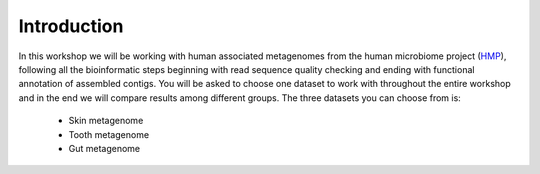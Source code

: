 ==========================================
Introduction
==========================================

In this workshop we will be working with human associated metagenomes from the human microbiome project (HMP_), 
following all the bioinformatic steps beginning with read sequence quality checking and ending with functional 
annotation of assembled contigs. You will be asked to choose one dataset to work with throughout the entire workshop 
and in the end we will compare results among different groups.
The three datasets you can choose from is:

    - Skin metagenome
    - Tooth metagenome
    - Gut metagenome
    
.. _HMP: http://www.hmpdacc.org/

